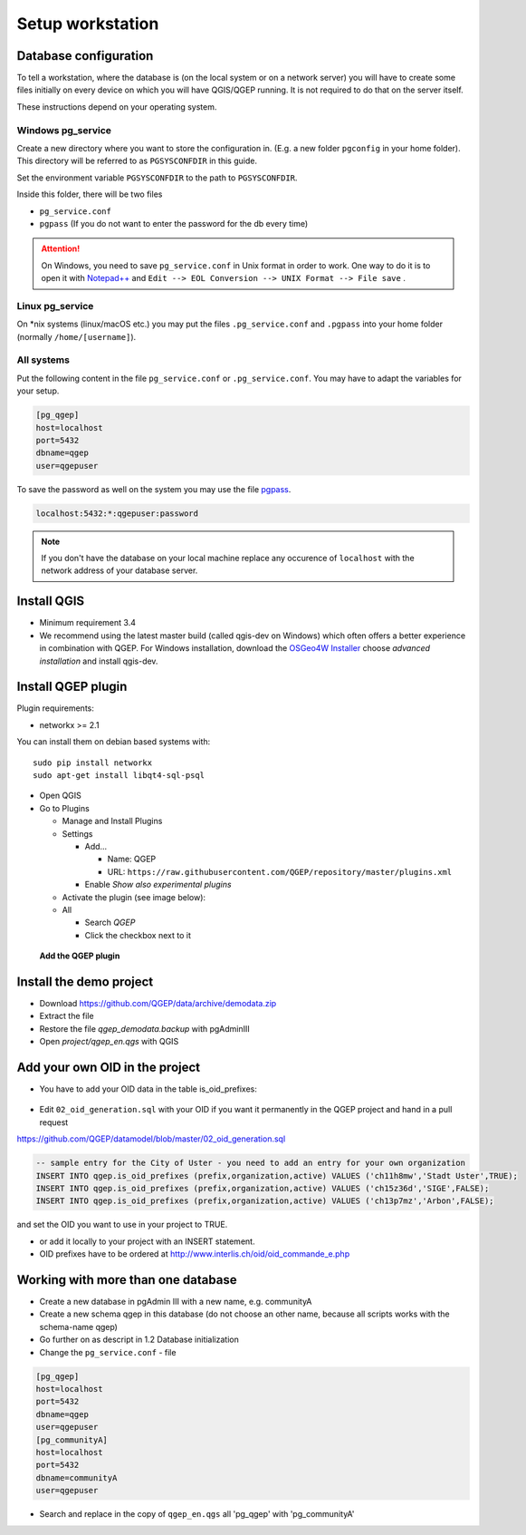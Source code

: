 Setup workstation
=================

Database configuration
----------------------

To tell a workstation, where the database is (on the local system or on a
network server) you will have to create some files initially on every device on
which you will have QGIS/QGEP running. It is not required to do that on the
server itself.

These instructions depend on your operating system.

Windows pg_service
^^^^^^^^^^^^^^^^^^

Create a new directory where you want to store the configuration in. (E.g. a new folder ``pgconfig`` in your home folder). This directory will be referred to as ``PGSYSCONFDIR`` in this guide.

Set the environment variable ``PGSYSCONFDIR`` to the path to ``PGSYSCONFDIR``.

Inside this folder, there will be two files

* ``pg_service.conf``
* ``pgpass`` (If you do not want to enter the password for the db every time)

.. attention::

 On Windows, you need to save ``pg_service.conf`` in Unix format in order to work.
 One way to do it is to open it with `Notepad++ <https://notepad-plus-plus.org/>`_
 and ``Edit --> EOL Conversion --> UNIX Format --> File save`` .
  
.. _pg_service-linux:

Linux pg_service
^^^^^^^^^^^^^^^^

On *nix systems (linux/macOS etc.) you may put the files ``.pg_service.conf``
and ``.pgpass`` into your home folder (normally ``/home/[username]``).

All systems
^^^^^^^^^^^

Put the following content in the file ``pg_service.conf`` or ``.pg_service.conf``.
You may have to adapt the variables for your setup.

.. code:: ini

    [pg_qgep]
    host=localhost
    port=5432
    dbname=qgep
    user=qgepuser

To save the password as well on the system you may use the file `pgpass <http://www.postgresql.org/docs/current/static/libpq-pgpass.html>`_.

.. code:: ini

    localhost:5432:*:qgepuser:password

.. note:: If you don't have the database on your local machine replace any
   occurence of ``localhost`` with the network address of your database
   server.

Install QGIS
------------

* Minimum requirement 3.4

* We recommend using the latest master build (called qgis-dev on Windows)
  which often offers a better experience in combination with QGEP.
  For Windows installation, download the `OSGeo4W Installer <http://download.osgeo.org/osgeo4w/osgeo4w-setup-x86_64.exe>`_
  choose *advanced installation* and install qgis-dev.

Install QGEP plugin
-------------------

Plugin requirements:

- networkx >= 2.1

You can install them on debian based systems with::

 sudo pip install networkx
 sudo apt-get install libqt4-sql-psql

* Open QGIS

* Go to Plugins

  * Manage and Install Plugins

  * Settings

    * Add...

      * Name: QGEP

      * URL:
        ``https://raw.githubusercontent.com/QGEP/repository/master/plugins.xml``

    * Enable `Show also experimental plugins`

  * Activate the plugin (see image below):

  * All

    * Search `QGEP`

    * Click the checkbox next to it

.. figure:: images/001_searchplugin.jpeg

   **Add the QGEP plugin**

Install the demo project
------------------------

* Download https://github.com/QGEP/data/archive/demodata.zip

* Extract the file

* Restore the file `qgep_demodata.backup` with pgAdminIII

* Open `project/qgep_en.qgs` with QGIS

Add your own OID in the project
-----------------------------------

* You have to add your OID data in the table is_oid_prefixes:

.. figure:: images/is_oid_prefixes.jpg

* Edit ``02_oid_generation.sql`` with your OID if you want it permanently in the QGEP project and hand in a pull request

https://github.com/QGEP/datamodel/blob/master/02_oid_generation.sql

.. code:: sql

  -- sample entry for the City of Uster - you need to add an entry for your own organization
  INSERT INTO qgep.is_oid_prefixes (prefix,organization,active) VALUES ('ch11h8mw','Stadt Uster',TRUE);
  INSERT INTO qgep.is_oid_prefixes (prefix,organization,active) VALUES ('ch15z36d','SIGE',FALSE);
  INSERT INTO qgep.is_oid_prefixes (prefix,organization,active) VALUES ('ch13p7mz','Arbon',FALSE);

and set the OID you want to use in your project to TRUE.

* or add it locally to your project with an INSERT statement.

* OID prefixes have to be ordered at http://www.interlis.ch/oid/oid_commande_e.php


Working with more than one database
-----------------------------------

* Create a new database in pgAdmin III with a new name, e.g. communityA

* Create a new schema qgep in this database (do not choose an other name, because all scripts works with the schema-name qgep)

* Go further on as descript in 1.2 Database initialization

* Change the ``pg_service.conf`` - file 

.. code:: ini

  [pg_qgep]    
  host=localhost    
  port=5432    
  dbname=qgep    
  user=qgepuser
  [pg_communityA]    
  host=localhost      
  port=5432      
  dbname=communityA      
  user=qgepuser
  
* Search and replace in the copy of ``qgep_en.qgs`` all 'pg_qgep' with 'pg_communityA'
